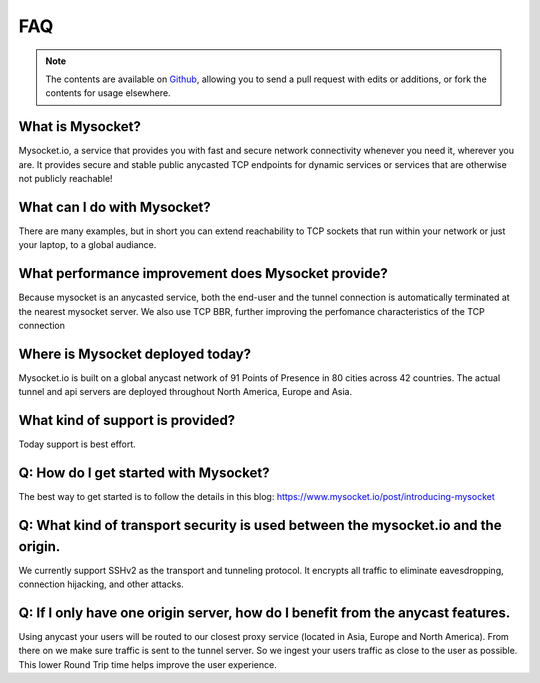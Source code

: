 .. index::
  ! FAQ
  see: Frequently Asked Questions; FAQ


FAQ
+++

.. note::  The
           contents are available on `Github <https://github.com/mysocketio/docs/blob/master/about/faq.rst>`_,
           allowing you to send a pull request with edits or additions, or fork the
           contents for usage elsewhere.


What is Mysocket?
====================
Mysocket.io, a service that provides you with fast and secure network connectivity whenever you need it, wherever you are. It provides secure and stable public anycasted TCP endpoints for dynamic services or services that are otherwise not publicly reachable! 

What can I do with Mysocket?
====================
There are many examples, but in short you can extend reachability to TCP sockets that run within your network or just your laptop, to a global audiance. 

What performance improvement does Mysocket provide?
====================
Because mysocket is an anycasted service, both the end-user and the tunnel connection is automatically terminated at the nearest mysocket server. 
We also use TCP BBR, further improving the perfomance characteristics of the TCP connection

Where is Mysocket deployed today?
====================
Mysocket.io is built on a global anycast network of 91 Points of Presence in 80 cities across 42 countries. 
The actual tunnel and api servers are deployed throughout North America, Europe and Asia.


What kind of support is provided?
====================
Today support is best effort. 


Q: How do I get started with Mysocket?
====================
The best way to get started is to follow the details in this blog: https://www.mysocket.io/post/introducing-mysocket

Q: What kind of transport security is used between the mysocket.io and the origin.
====================
We currently support SSHv2 as the transport and tunneling protocol. It encrypts all traffic to eliminate eavesdropping, connection hijacking, and other attacks.

Q: If I only have one origin server, how do I benefit from the anycast features.
====================
Using anycast your users will be routed to our closest proxy service (located in Asia, Europe and North America). From there on we make sure traffic is sent to the tunnel server. So we ingest your users traffic as close to the user as possible. This lower Round Trip time helps improve the user experience.




